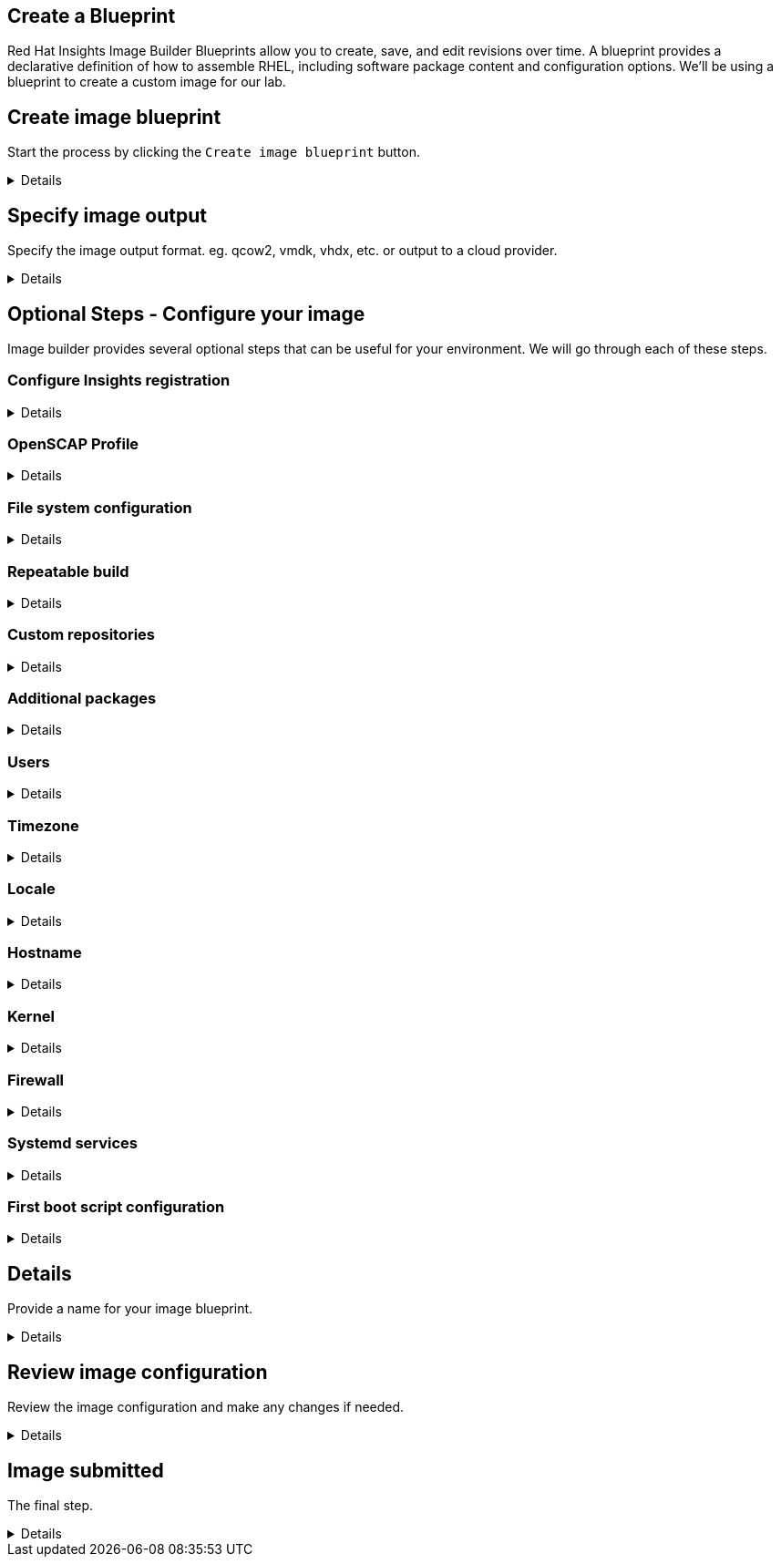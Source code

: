 :imagesdir: ../assets/images

== Create a Blueprint

Red Hat Insights Image Builder Blueprints allow you to create, save, and edit revisions over time. A blueprint provides a declarative definition of how to assemble RHEL, including software package content and configuration options. We'll be using a blueprint to create a custom image for our lab.

== Create image blueprint

Start the process by clicking the `+Create image blueprint+` button.

[%collapsible]
====
Press the `+Create blueprint+` button and you will be brought to the
Create image wizard. This wizard will ask you to define several aspects
of your new image. Image builder can define a custom filesystem layout,
add packages to your image, and even send it right to your cloud
provider if you’d like.

image:createblueprintbutton.png[createblueprintbutton]
====

== Specify image output

Specify the image output format. eg. qcow2, vmdk, vhdx, etc. or output to a cloud provider.

[%collapsible]
====
In Step 1. Image output, Let’s select only
`+Virtualization - Guest image (.qcow2)+`. But take note of the various
options Image Builder gives you for what format you’d like your image
built in.

We will also be setting the Release to
`+Red Hat Enterprise Linux (RHEL) 10+`, but notice that you can also
select several other releases for production and development use cases.

.Image Builder Step 1
image::ib-step1.png[Image Builder Step 1]

With these options selected, Press `+Next+`.
====

== Optional Steps - Configure your image

Image builder provides several optional steps that can be useful for your environment. We will go through each of these steps.


=== Configure Insights registration

[%collapsible]
====

We're presented with 3 registration options:

. Automatically register and enable advanced capabilities
    * This will register the system with Red Hat Insights and enable advanced capabilities.
. Register later
    * This will register the system with Red Hat Insights later.
. Register with Satellite
    * This will register the system with Red Hat Satellite. This is useful if you are using Satellite to manage your systems.

To keep this lab simple, we'll select `+Register later+`.

.Register later
image::register_later.png[Register later]

Now press the `+Next+` button.
====

=== OpenSCAP Profile

[%collapsible]
====
In this step you can select an OpenSCAP profile. This will apply an
OpenSCAP compliance policy to this image when it is built. This is great
for environments that must adhere to compliance standards, or admins
that are just looking to add some security best practices to their base
image.

For this lab, we’ll leave this dropdown field blank, and press Next.

====

=== File system configuration

[%collapsible]
====

We can manually configure the partitions of this system, or
we can choose to let Image Builder set things up for us automatically.
Let’s choose `+Manually configure partitions+`, this will open up a
table below where we can add new partitions.

.Manually configure partitions
image::manually-configure-partitions.png[manually-configure-partitions]

Now, you can use the `+Add partition+` button to add more partitions.
You can also change the size or mount point of existing partitions in
the table. Even remove partitions that you may have added by mistake.

Let’s use the `+Add partition+` button to add a 5GiB /home and 2GiB /tmp
to our image. You should end up with the following layout.

NOTE: This partition layout is for example purposes only, and not a
recommended production system layout. More information on manual
partitioning recommendations can be found in the
https://access.redhat.com/documentation/en-us/red_hat_enterprise_linux/9/html/performing_a_standard_rhel_9_installation/assembly_customizing-your-installation_installing-rhel#manual-partitioning_graphical-installation[Red
Hat Enterprise Linux 9 Installation guide].



.Home and tmp partitions
image::home-tmp.png[home-tmp]

Once your partition table looks like the one pictured above, press
`+Next+`.

====

=== Repeatable build

[%collapsible]
====

The Repeatable build option allows you to configure the blueprint to use a specific version of content based on date. This option is useful if you want to always use the same version of content for your image.

.Repeatable build
image::repeatable-build.png[repeatable-build]

For this lab, we'll leave the default option of `+Disable repeatable build+`.

Press `+Next+`.

====

=== Custom repositories

[%collapsible]
====

The Custom repositories option allows you to add custom repositories to your image, such as Extended Packages for Enterprise Linux (EPEL), or Microsoft's VSCode repository. This is useful if you want to add additional packages to your image, from repositories that are not distributed by Red Hat.

.Custom repositories
image::custom-repositories.png[custom-repositories]

For this lab, we won't add any custom repositories.

Press `+Next+`.

====

=== Additional packages

[%collapsible]
====
We can select packages that we would like installed on our system. The base image produced by Image Builder is intended to be small, and makes few assumptions about your desired package set. Having the ability to add in packages here can save you time later, negating the need to install packages after the image is built. For this lab, let’s leave the default package set in place. In future, if you wanted to add some packages, you could do so in this step.

.Additional packages
image::additional-packages.png[additional-packages]

For this lab, we won't add any additional packages.

Press the `+Next+` button.

====

=== Users

[%collapsible]
====
In this option, we can add one or more users to the image. This option is useful for creating users that will require access to the system after it has been deployed.

Let's add the user `+rhel+` by performing the following steps:

. Enter the username `+rhel+` in the `+Username+` field.
. Enter the password `+redhat+` in the `+Password+` field.
. We want this user to have administrative (root) privileges, so we'll check the `+Administrator+` checkbox.

.Add user
image::add-user.png[add-user]

NOTE: You can paste your ssh public key into the `+SSH key+` field to allow you to login to the system via ssh after it has been deployed.

Press the `+Next+` button.

====

=== Timezone

[%collapsible]
====

In this option, we can select the timezone for the image and add additional NTP servers. For this lab, we won't change anything.

.Timezone
image::timezone.png[timezone]

Press the `+Next+` button.

====

=== Locale

[%collapsible]
====

In this option, we can select the locale for the image. For example, you can change the language of the system as well as the keyboard layout. For this lab, we won't change anything.

.Locale
image::locale.png[locale]

Press the `+Next+` button.

====

=== Hostname

[%collapsible]
====

Here we can set the hostname for the image. For this lab, we won't change anything.

.Hostname
image::hostname.png[hostname]

Press the `+Next+` button.

====

=== Kernel

[%collapsible]
====

Here we can choose to use `kernel` or `kernel-debug` packages in our system, as well as any kernel arguments we may require. For this lab, we won't change anything.

.Kernel
image::kernel.png[kernel]

Press the `+Next+` button.

====

=== Firewall

[%collapsible]
====

In this option, we can choose to enable or disable ports in the firewall on the image. For this lab, we won't change anything.

.Firewall
image::firewall.png[firewall]

Press the `+Next+` button.

====

=== Systemd services

[%collapsible]
====

If you would like to enable or disable systemd services on the image, you can do so here. For this lab, we won't change anything.

.Systemd services
image::systemd.png[systemd-services]

Press the `+Next+` button.

====

=== First boot script configuration

[%collapsible]
====


Here we can configure the first boot script for the image. This section may be useful if you want to run a script that configures the system the first time it boots. For this lab, we won't change anything.

.First boot script configuration
image::first-boot.png[first-boot-script]

Press the `+Next+` button.

====

== Details

Provide a name for your image blueprint.

[%collapsible]
====

Give your image blueprint a name. This should be unique, so try something like `+rhelworkshop-(your initials)+`. As well provide a meaningful description of your image blueprint.

.Image blueprint name
image::details-name.png[Image blueprint name]

Press `+Next+`.

====

== Review image configuration

Review the image configuration and make any changes if needed.

[%collapsible]

====
You can review the choices you’ve made and go back and make changes if you need to. If everything looks right, just press the `+Create blueprint and build image(s)+` button. Clicking this button will save the blueprint definition, and start the build process.

.Create blueprint and build image(s)
image::create-blueprint-build.png[Create blueprint and build image(s)]

This will submit your job to the Image Builder queue, and bring you back
to the list of images. Once the image build process completes, your
image will be ready for download, or give you the option to launch it on
your cloud provider if you chose to push it to the cloud, after the
image is built.

====

== Image submitted

The final step.

[%collapsible]

====

You will return to the Images menu, and see that your image is in the `+Pending+` state. It will eventually change status to `+Image build in progress+`.

.Image Submitted
image::image-submitted.png[Image Submitted]

In the next step of this lab we’ll have a look at an image that was
built with the same specifications to the one you defined here.

====